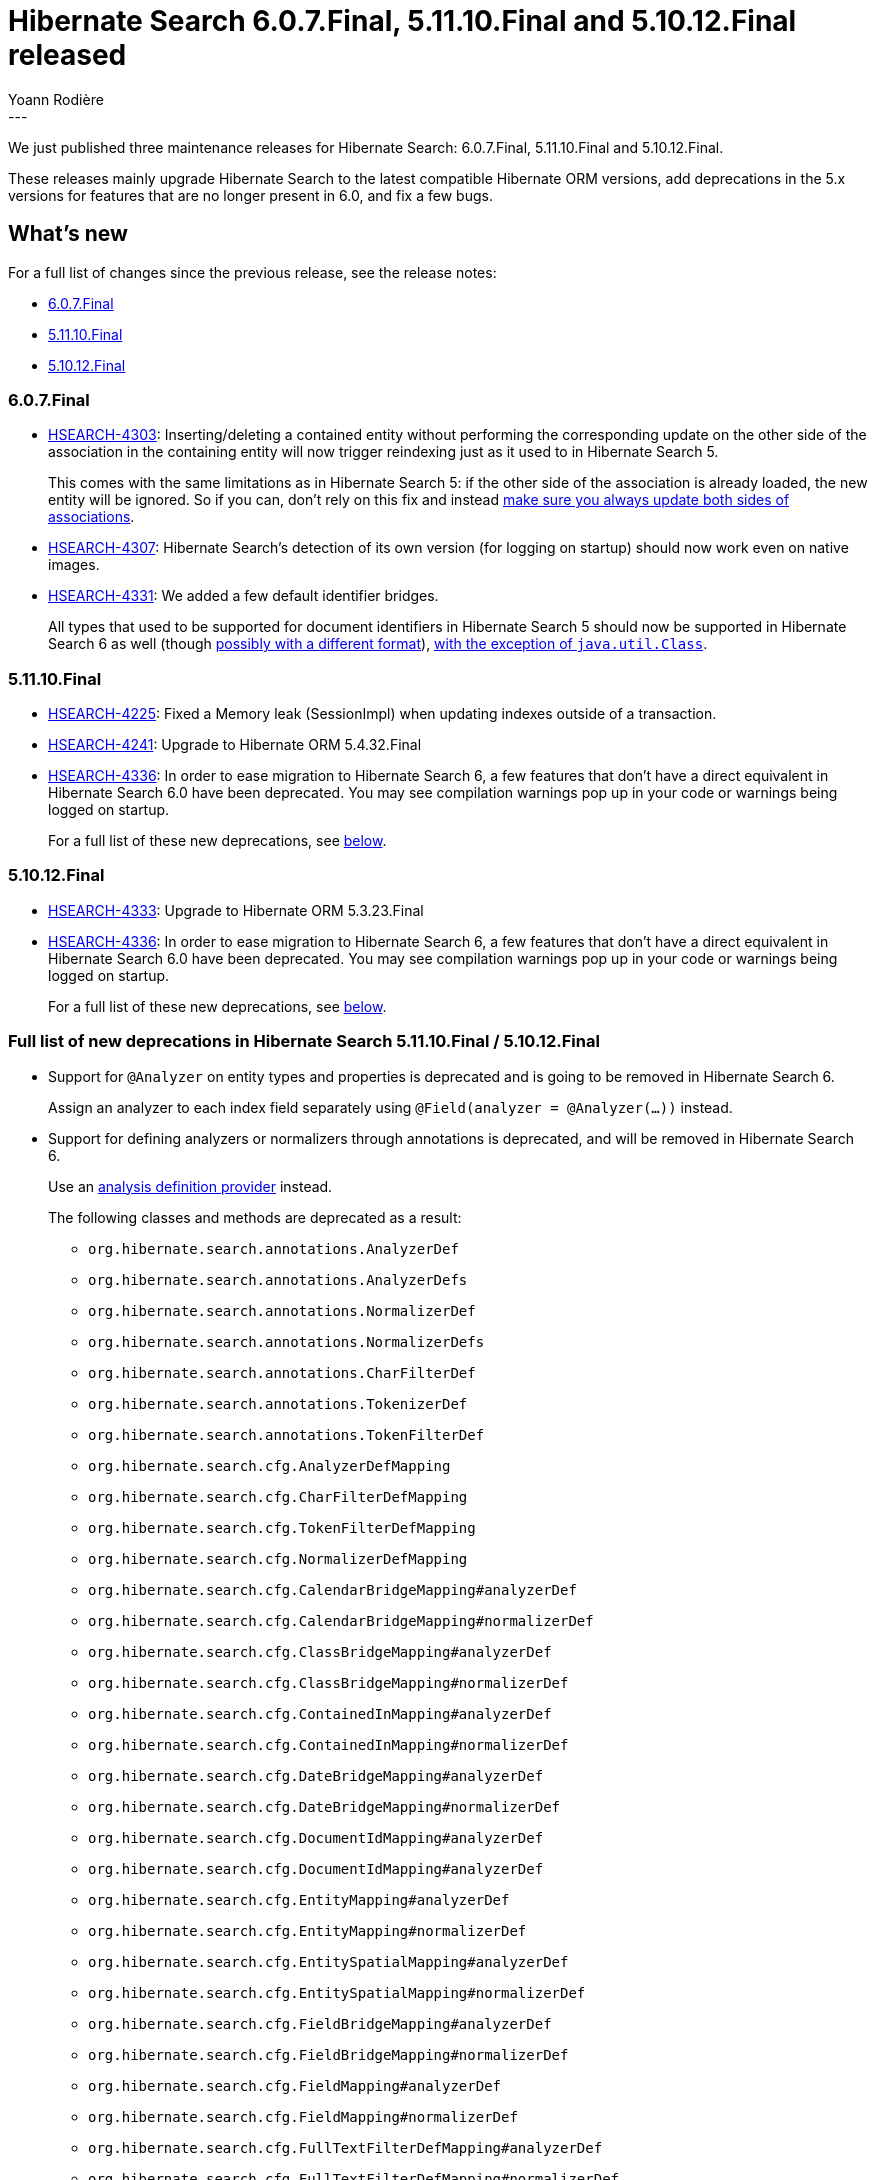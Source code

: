 = Hibernate Search 6.0.7.Final, 5.11.10.Final and 5.10.12.Final released
Yoann Rodière
:awestruct-tags: [ "Hibernate Search", "Lucene", "Elasticsearch", "Releases" ]
:awestruct-layout: blog-post
:hsearch-doc-url-prefix: https://docs.jboss.org/hibernate/search/5.11/reference/en-US/html_single/
:hsearch-jira-url-prefix: https://hibernate.atlassian.net/browse
:hsearch-version-family: 6.0
:hsearch-version-family-5-11: 5.11
:hsearch-version-family-5-10: 5.10
:hsearch-jira-project-id: 10061
:hsearch-jira-version-id: 31964
:hsearch-jira-version-id-5-11: 31941
:hsearch-jira-version-id-5-10: 31945
---

We just published three maintenance releases for Hibernate Search:
6.0.7.Final, 5.11.10.Final and 5.10.12.Final.

These releases mainly upgrade Hibernate Search to the latest compatible Hibernate ORM versions,
add deprecations in the 5.x versions for features that are no longer present in 6.0,
and fix a few bugs.

== What's new

For a full list of changes since the previous release,
see the release notes:

* link:https://hibernate.atlassian.net/secure/ReleaseNote.jspa?projectId={hsearch-jira-project-id}&version={hsearch-jira-version-id}[6.0.7.Final]
* link:https://hibernate.atlassian.net/secure/ReleaseNote.jspa?projectId={hsearch-jira-project-id}&version={hsearch-jira-version-id-5-11}[5.11.10.Final]
* link:https://hibernate.atlassian.net/secure/ReleaseNote.jspa?projectId={hsearch-jira-project-id}&version={hsearch-jira-version-id-5-10}[5.10.12.Final]

=== 6.0.7.Final

* link:{hsearch-jira-url-prefix}/HSEARCH-4303[HSEARCH-4303]:
Inserting/deleting a contained entity without performing the corresponding update
on the other side of the association in the containing entity
will now trigger reindexing just as it used to in Hibernate Search 5.
+
This comes with the same limitations as in Hibernate Search 5:
if the other side of the association is already loaded, the new entity will be ignored.
So if you can, don't rely on this fix and instead
https://docs.jboss.org/hibernate/stable/search/reference/en-US/html_single/#mapper-orm-indexing-automatic-concepts-session-consistency[make sure you always update both sides of associations].
* link:{hsearch-jira-url-prefix}/HSEARCH-4307[HSEARCH-4307]:
Hibernate Search's detection of its own version (for logging on startup) should now work even on native images.
* link:{hsearch-jira-url-prefix}/HSEARCH-4331[HSEARCH-4331]:
We added a few default identifier bridges.
+
All types that used to be supported for document identifiers in Hibernate Search 5
should now be supported in Hibernate Search 6 as well
(though https://docs.jboss.org/hibernate/search/6.0/migration/html_single/#data-format[possibly with a different format]),
https://docs.jboss.org/hibernate/search/6.0/migration/html_single/#behavior-default-bridge-java-util-class[with the exception of `java.util.Class`].

=== 5.11.10.Final

* link:{hsearch-jira-url-prefix}/HSEARCH-4225[HSEARCH-4225]:
Fixed a Memory leak (SessionImpl) when updating indexes outside of a transaction.
* link:{hsearch-jira-url-prefix}/HSEARCH-4241[HSEARCH-4241]:
Upgrade to Hibernate ORM 5.4.32.Final
* link:{hsearch-jira-url-prefix}/HSEARCH-4336[HSEARCH-4336]:
In order to ease migration to Hibernate Search 6,
a few features that don't have a direct equivalent in Hibernate Search 6.0 have been deprecated.
You may see compilation warnings pop up in your code or warnings being logged on startup.
+
For a full list of these new deprecations, see <<deprecations,below>>.

=== 5.10.12.Final

* link:{hsearch-jira-url-prefix}/HSEARCH-4333[HSEARCH-4333]: Upgrade to Hibernate ORM 5.3.23.Final
* link:{hsearch-jira-url-prefix}/HSEARCH-4336[HSEARCH-4336]:
In order to ease migration to Hibernate Search 6,
a few features that don't have a direct equivalent in Hibernate Search 6.0 have been deprecated.
You may see compilation warnings pop up in your code or warnings being logged on startup.
+
For a full list of these new deprecations, see <<deprecations,below>>.

[[deprecations]]
=== Full list of new deprecations in Hibernate Search 5.11.10.Final / 5.10.12.Final

* Support for `@Analyzer` on entity types and properties is deprecated and is going to be removed in Hibernate Search 6.
+
Assign an analyzer to each index field separately using `@Field(analyzer = @Analyzer(...))` instead.
* Support for defining analyzers or normalizers through annotations is deprecated, and will be removed in Hibernate Search 6.
+
Use an https://docs.jboss.org/hibernate/search/5.11/reference/en-US/html_single/#section-programmatic-analyzer-definition[analysis definition provider] instead.
+
The following classes and methods are deprecated as a result:

** `org.hibernate.search.annotations.AnalyzerDef`
** `org.hibernate.search.annotations.AnalyzerDefs`
** `org.hibernate.search.annotations.NormalizerDef`
** `org.hibernate.search.annotations.NormalizerDefs`
** `org.hibernate.search.annotations.CharFilterDef`
** `org.hibernate.search.annotations.TokenizerDef`
** `org.hibernate.search.annotations.TokenFilterDef`
** `org.hibernate.search.cfg.AnalyzerDefMapping`
** `org.hibernate.search.cfg.CharFilterDefMapping`
** `org.hibernate.search.cfg.TokenFilterDefMapping`
** `org.hibernate.search.cfg.NormalizerDefMapping`
** `org.hibernate.search.cfg.CalendarBridgeMapping#analyzerDef`
** `org.hibernate.search.cfg.CalendarBridgeMapping#normalizerDef`
** `org.hibernate.search.cfg.ClassBridgeMapping#analyzerDef`
** `org.hibernate.search.cfg.ClassBridgeMapping#normalizerDef`
** `org.hibernate.search.cfg.ContainedInMapping#analyzerDef`
** `org.hibernate.search.cfg.ContainedInMapping#normalizerDef`
** `org.hibernate.search.cfg.DateBridgeMapping#analyzerDef`
** `org.hibernate.search.cfg.DateBridgeMapping#normalizerDef`
** `org.hibernate.search.cfg.DocumentIdMapping#analyzerDef`
** `org.hibernate.search.cfg.DocumentIdMapping#analyzerDef`
** `org.hibernate.search.cfg.EntityMapping#analyzerDef`
** `org.hibernate.search.cfg.EntityMapping#normalizerDef`
** `org.hibernate.search.cfg.EntitySpatialMapping#analyzerDef`
** `org.hibernate.search.cfg.EntitySpatialMapping#normalizerDef`
** `org.hibernate.search.cfg.FieldBridgeMapping#analyzerDef`
** `org.hibernate.search.cfg.FieldBridgeMapping#normalizerDef`
** `org.hibernate.search.cfg.FieldMapping#analyzerDef`
** `org.hibernate.search.cfg.FieldMapping#normalizerDef`
** `org.hibernate.search.cfg.FullTextFilterDefMapping#analyzerDef`
** `org.hibernate.search.cfg.FullTextFilterDefMapping#normalizerDef`
** `org.hibernate.search.cfg.IndexedClassBridgeMapping#analyzerDef`
** `org.hibernate.search.cfg.IndexedClassBridgeMapping#normalizerDef`
** `org.hibernate.search.cfg.IndexedMapping#analyzerDef`
** `org.hibernate.search.cfg.IndexedMapping#normalizerDef`
** `org.hibernate.search.cfg.IndexEmbeddedMapping#analyzerDef`
** `org.hibernate.search.cfg.IndexEmbeddedMapping#normalizerDef`
** `org.hibernate.search.cfg.PropertyLatitudeMapping#analyzerDef`
** `org.hibernate.search.cfg.PropertyLatitudeMapping#normalizerDef`
** `org.hibernate.search.cfg.PropertyLongitudeMapping#analyzerDef`
** `org.hibernate.search.cfg.PropertyLongitudeMapping#normalizerDef`
** `org.hibernate.search.cfg.PropertyMapping#analyzerDef`
** `org.hibernate.search.cfg.PropertyMapping#normalizerDef`
** `org.hibernate.search.cfg.PropertySpatialMapping#analyzerDef`
** `org.hibernate.search.cfg.PropertySpatialMapping#normalizerDef`
** `org.hibernate.search.cfg.ProvidedIdMapping#analyzerDef`
** `org.hibernate.search.cfg.ProvidedIdMapping#normalizerDef`
** `org.hibernate.search.cfg.SearchMapping#analyzerDef`
** `org.hibernate.search.cfg.SearchMapping#normalizerDef`
* Support for `@Analyzer.impl`/`@Normalizer.impl` is deprecated, and will be removed in Hibernate Search 6.
+
Use `@Analyzer.definition` and an
https://docs.jboss.org/hibernate/search/5.11/reference/en-US/html_single/#section-programmatic-analyzer-definition[analysis definition provider] instead.
+
The following classes and methods are deprecated as a result:

** `org.hibernate.search.annotations.Analyzer#impl`
** `org.hibernate.search.annotations.Normalizer#impl`
** `org.hibernate.search.cfg.FieldMapping#analyzer(java.lang.Class<?>)`
** `org.hibernate.search.cfg.FieldBridgeMapping#analyzer(java.lang.Class<?>)`
** `org.hibernate.search.cfg.ClassBridgeMapping#analyzer(java.lang.Class<?>)`
** `org.hibernate.search.cfg.FieldBridgeMapping#analyzer(java.lang.Class<?>)`
** `org.hibernate.search.cfg.FieldMapping#normalizer(java.lang.Class<?>)`
* Support for Tika bridges is deprecated, and will be removed in Hibernate Search 6.
+
The following classes and methods are deprecated as a result:

** `org.hibernate.search.annotations.TikaBridge`
** `org.hibernate.search.bridge.TikaMetadataProcessor`
** `org.hibernate.search.bridge.TikaParseContextProvider`
** `org.hibernate.search.bridge.TikaParserProvider`
** `org.hibernate.search.bridge.builtin.TikaBridge`
* Support for retrieving information about indexed properties will be removed in Hibernate Search 6.
+
The following classes and methods are deprecated as a result:

** `org.hibernate.search.metadata.IndexedTypeDescriptor.getIndexedProperties`
** `org.hibernate.search.metadata.IndexedTypeDescriptor.getProperty`
** `org.hibernate.search.metadata.IndexedTypeDescriptor.getFieldsForProperty`
** `org.hibernate.search.metadata.IndexedTypeDescriptor.isSharded`
* Support for using the Sort DSL (`org.hibernate.search.query.dsl.QueryBuilder#sort`)
to sort on index fields whose type is unknown to Hibernate Search
(not declared through `MetadataProvidingFieldBridge`)
is deprecated and will be removed in Hibernate Search 6.
+
The following classes and methods are deprecated as a result:

** `org.hibernate.search.query.dsl.sort.SortAdditionalSortFieldContext.andByField(java.lang.String, org.apache.lucene.search.SortField.Type)`
** `org.hibernate.search.query.dsl.sort.SortContext.byField(java.lang.String, org.apache.lucene.search.SortField.Type)`
* Support for more-like-this queries is deprecated and will be removed in Hibernate Search 6.
+
The following classes and methods are deprecated as a result:

** `org.hibernate.search.query.dsl.QueryBuilder#moreLikeThis`
** `org.hibernate.search.query.dsl.MoreLikeThisContext`
** `org.hibernate.search.query.dsl.MoreLikeThisMatchingContext`
** `org.hibernate.search.query.dsl.MoreLikeThisOpenedMatchingContext`
** `org.hibernate.search.query.dsl.MoreLikeThisTerminalMatchingContext`
** `org.hibernate.search.query.dsl.MoreLikeThisTermination`
** `org.hibernate.search.query.dsl.MoreLikeThisToEntityContentAndTermination`
* Support for facet selection ("drill-down") will be removed in Hibernate Search 6.
+
In order to drill-down and have your query return only specific facets,
wrap it in a boolean query (`QueryBuilder#bool()`) and
add a filter clause (`BooleanJunction#filteredBy(Query)`)
to constraint values of the facet field with either a keyword query (`QueryBuilder#keyword()`)
or a range query (`QueryBuilder#range()`).
+
The following classes and methods are deprecated as a result:

** `org.hibernate.search.query.facet.FacetSelection`
* Statistics are deprecated and will be removed in Hibernate Search 6.
+
The following classes and methods are deprecated as a result:

** `org.hibernate.search.SearchFactory#getStatistics`
** `org.hibernate.search.stat.Statistics`
** `org.hibernate.search.stat.spi.StatisticsImplementor`
* Support for https://docs.jboss.org/hibernate/search/5.11/reference/en-US/html_single/#advanced-features-dynamic-sharding[dynamic sharding]
is deprecated and will be removed in Hibernate Search 6.
+
The following classes and methods are deprecated as a result:

** `org.hibernate.search.store.ShardIdentifierProvider.getShardIdentifiersForQuery`
** `org.hibernate.search.store.ShardIdentifierProvider.getShardIdentifiersForDeletion`
** `org.hibernate.search.store.ShardIdentifierProviderTemplate.addShard`
** `org.hibernate.search.store.ShardIdentifierProviderTemplate.getShardIdentifiersForQuery`
** `org.hibernate.search.store.ShardIdentifierProviderTemplate.getShardIdentifiersForDeletion`
* Support for indexing multiple entity types in the same index is deprecated and will be removed in Hibernate Search 6.
+
Do not assign the same index to multiple entity types using `@Index(index = ...)`.
* Support for non-exclusive index use is deprecated and will be removed in Hibernate Search 6.
+
The following configuration properties are deprecated as a result:

** `hibernate.search.[default|<indexname>].exclusive_index_use`
* Support for index name override through configuration properties is deprecated and will be removed in Hibernate Search 6.
+
The following configuration properties are deprecated as a result:

** `hibernate.search.[fully qualified entity name].indexName`
* Support for statistics retrieved through JMX and indexing triggered through JMX is deprecated and will be removed in Hibernate Search 6.
+
The following configuration properties are deprecated as a result:

** `hibernate.search.jmx_enabled`
** `hibernate.search.jmx_bean_suffix`

== How to get these releases

All details are available and up to date on the dedicated page on hibernate.org:

* link:https://hibernate.org/search/releases/{hsearch-version-family}/#get-it[6.0]
* link:https://hibernate.org/search/releases/{hsearch-version-family-5-11}/#get-it[5.11]
* link:https://hibernate.org/search/releases/{hsearch-version-family-5-10}/#get-it[5.10]

== Feedback, issues, ideas?

To get in touch, use the following channels:

* http://stackoverflow.com/questions/tagged/hibernate-search[hibernate-search tag on Stackoverflow] (usage questions)
* https://discourse.hibernate.org/c/hibernate-search[User forum] (usage questions, general feedback)
* https://hibernate.atlassian.net/browse/HSEARCH[Issue tracker] (bug reports, feature requests)
* http://lists.jboss.org/pipermail/hibernate-dev/[Mailing list] (development-related discussions)
